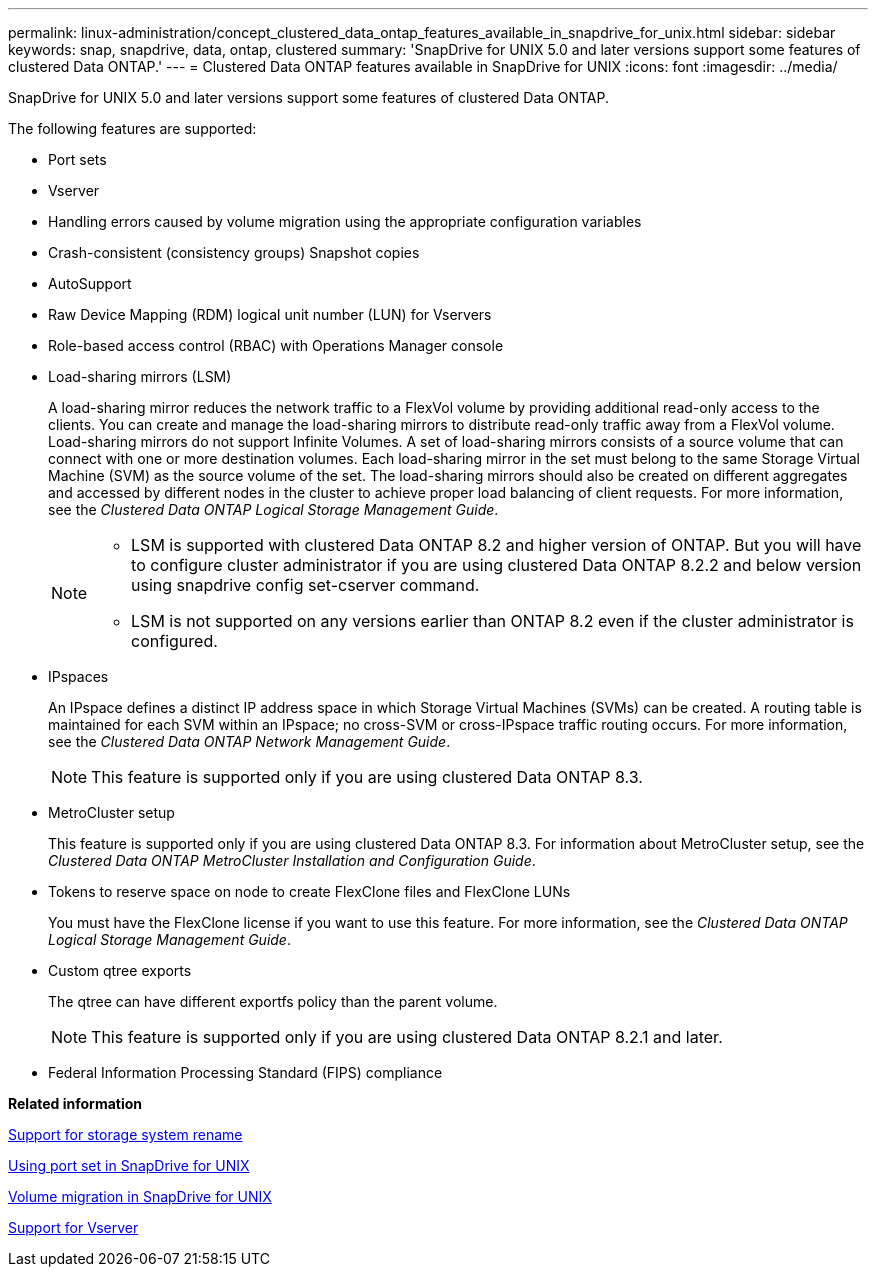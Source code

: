 ---
permalink: linux-administration/concept_clustered_data_ontap_features_available_in_snapdrive_for_unix.html
sidebar: sidebar
keywords: snap, snapdrive, data, ontap, clustered
summary: 'SnapDrive for UNIX 5.0 and later versions support some features of clustered Data ONTAP.'
---
= Clustered Data ONTAP features available in SnapDrive for UNIX
:icons: font
:imagesdir: ../media/

[.lead]
SnapDrive for UNIX 5.0 and later versions support some features of clustered Data ONTAP.

The following features are supported:

* Port sets
* Vserver
* Handling errors caused by volume migration using the appropriate configuration variables
* Crash-consistent (consistency groups) Snapshot copies
* AutoSupport
* Raw Device Mapping (RDM) logical unit number (LUN) for Vservers
* Role-based access control (RBAC) with Operations Manager console
* Load-sharing mirrors (LSM)
+
A load-sharing mirror reduces the network traffic to a FlexVol volume by providing additional read-only access to the clients. You can create and manage the load-sharing mirrors to distribute read-only traffic away from a FlexVol volume. Load-sharing mirrors do not support Infinite Volumes. A set of load-sharing mirrors consists of a source volume that can connect with one or more destination volumes. Each load-sharing mirror in the set must belong to the same Storage Virtual Machine (SVM) as the source volume of the set. The load-sharing mirrors should also be created on different aggregates and accessed by different nodes in the cluster to achieve proper load balancing of client requests. For more information, see the _Clustered Data ONTAP Logical Storage Management Guide_.
+

[NOTE]
====
* LSM is supported with clustered Data ONTAP 8.2 and higher version of ONTAP. But you will have to configure cluster administrator if you are using clustered Data ONTAP 8.2.2 and below version using snapdrive config set-cserver command.
* LSM is not supported on any versions earlier than ONTAP 8.2 even if the cluster administrator is configured.
====

* IPspaces
+
An IPspace defines a distinct IP address space in which Storage Virtual Machines (SVMs) can be created. A routing table is maintained for each SVM within an IPspace; no cross-SVM or cross-IPspace traffic routing occurs. For more information, see the _Clustered Data ONTAP Network Management Guide_.
+
NOTE: This feature is supported only if you are using clustered Data ONTAP 8.3.

* MetroCluster setup
+
This feature is supported only if you are using clustered Data ONTAP 8.3. For information about MetroCluster setup, see the _Clustered Data ONTAP MetroCluster Installation and Configuration Guide_.

* Tokens to reserve space on node to create FlexClone files and FlexClone LUNs
+
You must have the FlexClone license if you want to use this feature. For more information, see the _Clustered Data ONTAP Logical Storage Management Guide_.

* Custom qtree exports
+
The qtree can have different exportfs policy than the parent volume.
+
NOTE: This feature is supported only if you are using clustered Data ONTAP 8.2.1 and later.

* Federal Information Processing Standard (FIPS) compliance

*Related information*

xref:concept_support_for_storage_system_rename.adoc[Support for storage system rename]

xref:concept_using_port_set_in_snapdrive_for_unix.adoc[Using port set in SnapDrive for UNIX]

xref:concept_managing_volume_migration_using_snapdrive_for_unix.adoc[Volume migration in SnapDrive for UNIX]

xref:concept_support_for_vserver.adoc[Support for Vserver]
